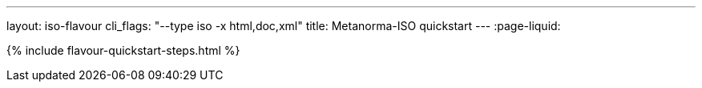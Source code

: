 ---
layout: iso-flavour
cli_flags: "--type iso -x html,doc,xml"
title: Metanorma-ISO quickstart
---
:page-liquid:

{% include flavour-quickstart-steps.html %}
